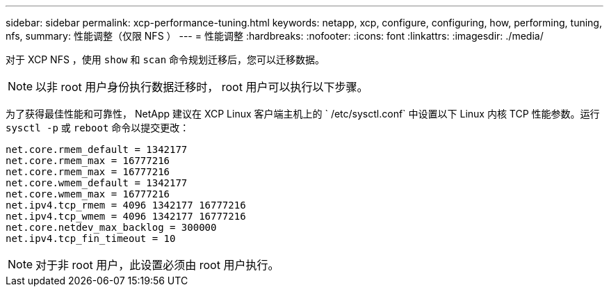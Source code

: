 ---
sidebar: sidebar 
permalink: xcp-performance-tuning.html 
keywords: netapp, xcp, configure, configuring, how, performing, tuning, nfs, 
summary: 性能调整（仅限 NFS ） 
---
= 性能调整
:hardbreaks:
:nofooter: 
:icons: font
:linkattrs: 
:imagesdir: ./media/


[role="lead"]
对于 XCP NFS ，使用 `show` 和 `scan` 命令规划迁移后，您可以迁移数据。


NOTE: 以非 root 用户身份执行数据迁移时， root 用户可以执行以下步骤。

为了获得最佳性能和可靠性， NetApp 建议在 XCP Linux 客户端主机上的 ` /etc/sysctl.conf` 中设置以下 Linux 内核 TCP 性能参数。运行 `sysctl -p` 或 `reboot` 命令以提交更改：

[listing]
----
net.core.rmem_default = 1342177
net.core.rmem_max = 16777216
net.core.rmem_max = 16777216
net.core.wmem_default = 1342177
net.core.wmem_max = 16777216
net.ipv4.tcp_rmem = 4096 1342177 16777216
net.ipv4.tcp_wmem = 4096 1342177 16777216
net.core.netdev_max_backlog = 300000
net.ipv4.tcp_fin_timeout = 10
----

NOTE: 对于非 root 用户，此设置必须由 root 用户执行。

